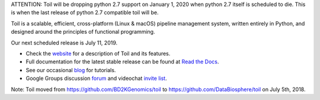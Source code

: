 ATTENTION: Toil will be dropping python 2.7 support on January 1, 2020 when python 2.7 itself is scheduled to die.  This is when the last release of python 2.7 compatible toil will be.

Toil is a scalable, efficient, cross-platform (Linux & macOS) pipeline management system,
written entirely in Python, and designed around the principles of functional
programming.

Our next scheduled release is July 11, 2019.

* Check the `website`_ for a description of Toil and its features.
* Full documentation for the latest stable release can be found at
  `Read the Docs`_.
* See our occasional `blog`_ for tutorials. 
* Google Groups discussion `forum`_ and videochat `invite list`_.

.. _website: http://toil.ucsc-cgl.org/
.. _Read the Docs: https://toil.readthedocs.io/en/latest
.. _forum: https://groups.google.com/forum/#!forum/toil-community
.. _invite list: https://groups.google.com/forum/#!forum/toil-community-videochats
.. _blog: https://toilpipelines.wordpress.com/

.. image:: https://badges.gitter.im/bd2k-genomics-toil/Lobby.svg
   :alt: Join the chat at https://gitter.im/bd2k-genomics-toil/Lobby
   :target: https://gitter.im/bd2k-genomics-toil/Lobby?utm_source=badge&utm_medium=badge&utm_campaign=pr-badge&utm_content=badge

Note: Toil moved from https://github.com/BD2KGenomics/toil to https://github.com/DataBiosphere/toil on July 5th, 2018.
